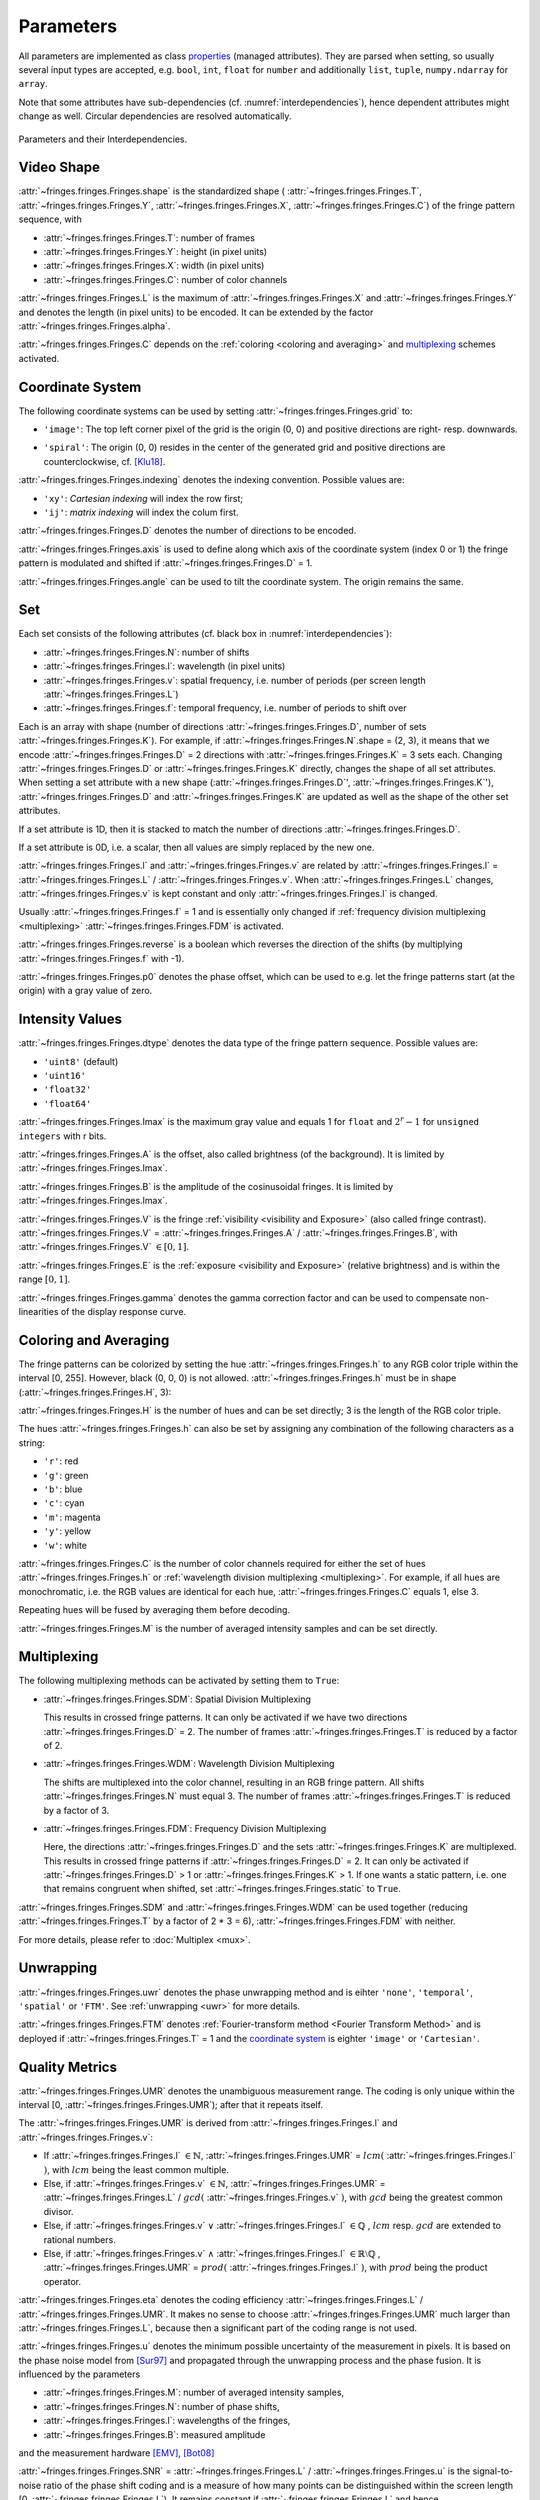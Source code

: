 .. default-role:: math

Parameters
==========
All parameters are implemented as
class `properties <https://docs.python.org/3/library/functions.html#property>`_ (managed attributes).
They are parsed when setting, so usually several input types are accepted,
e.g. ``bool``, ``int``, ``float`` for ``number``
and additionally ``list``, ``tuple``, ``numpy.ndarray`` for ``array``.

Note that some attributes have sub-dependencies (cf. :numref:`interdependencies`), hence dependent attributes might change as well.
Circular dependencies are resolved automatically.

.. _interdependencies:
.. figure:: params/interdependencies.svg
    :align: center
    :alt: interdependencies

    Parameters and their Interdependencies.

Video Shape
-----------
:attr:`~fringes.fringes.Fringes.shape` is the standardized shape (
:attr:`~fringes.fringes.Fringes.T`, :attr:`~fringes.fringes.Fringes.Y`,
:attr:`~fringes.fringes.Fringes.X`, :attr:`~fringes.fringes.Fringes.C`) of the fringe pattern sequence, with

- :attr:`~fringes.fringes.Fringes.T`: number of frames
- :attr:`~fringes.fringes.Fringes.Y`: height (in pixel units)
- :attr:`~fringes.fringes.Fringes.X`: width (in pixel units)
- :attr:`~fringes.fringes.Fringes.C`: number of color channels

.. :attr:`~fringes.fringes.Fringes.T` = :attr:`~fringes.fringes.Fringes.H` `\cdot \sum` :attr:`~fringes.fringes.Fringes.N`.
   If a `multiplexing`_ scheme is activated, :attr:`~fringes.fringes.Fringes.T` reduces further.

:attr:`~fringes.fringes.Fringes.L` is the maximum of :attr:`~fringes.fringes.Fringes.X` and :attr:`~fringes.fringes.Fringes.Y` and denotes the length (in pixel units) to be encoded.
It can be extended by the factor :attr:`~fringes.fringes.Fringes.alpha`.

:attr:`~fringes.fringes.Fringes.C` depends on the :ref:`coloring <coloring and averaging>` and `multiplexing`_ schemes activated.

.. :attr:`~fringes.fringes.Fringes.size` is the product of :attr:`~fringes.fringes.Fringes.shape`.

Coordinate System
------------------
The following coordinate systems can be used by setting :attr:`~fringes.fringes.Fringes.grid` to:

- ``'image'``: The top left corner pixel of the grid is the origin (0, 0) and positive directions are right- resp. downwards.

.. - ``'Cartesian'``: The center of grid is the origin (0, 0) and positive directions are right- resp. upwards.
   - ``'polar'``: The center of grid is the origin (0, 0) and positive directions are clockwise resp. outwards.
   - ``'log-polar'``: The center of grid is the origin (0, 0) and positive directions are clockwise resp. outwards.

- ``'spiral'``: The origin (0, 0) resides in the center of the generated grid
  and positive directions are counterclockwise,
  cf. [Klu18]_.

:attr:`~fringes.fringes.Fringes.indexing` denotes the indexing convention.
Possible values are:

- ``'xy'``: *Cartesian indexing* will index the row first;
- ``'ij'``: *matrix indexing* will index the colum first.

:attr:`~fringes.fringes.Fringes.D` denotes the number of directions to be encoded.

:attr:`~fringes.fringes.Fringes.axis` is used to define along which axis of the coordinate system (index 0 or 1)
the fringe pattern is modulated and shifted if :attr:`~fringes.fringes.Fringes.D` = 1.

:attr:`~fringes.fringes.Fringes.angle` can be used to tilt the coordinate system. The origin remains the same.

Set
---
Each set consists of the following attributes (cf. black box in :numref:`interdependencies`):

- :attr:`~fringes.fringes.Fringes.N`: number of shifts
- :attr:`~fringes.fringes.Fringes.l`: wavelength (in pixel units)
- :attr:`~fringes.fringes.Fringes.v`: spatial frequency, i.e. number of periods (per screen length :attr:`~fringes.fringes.Fringes.L`)
- :attr:`~fringes.fringes.Fringes.f`: temporal frequency, i.e. number of periods to shift over

Each is an array with shape (number of directions :attr:`~fringes.fringes.Fringes.D`, number of sets :attr:`~fringes.fringes.Fringes.K`).
For example, if :attr:`~fringes.fringes.Fringes.N`.shape = (2, 3), it means that we encode :attr:`~fringes.fringes.Fringes.D` = 2 directions with :attr:`~fringes.fringes.Fringes.K` = 3 sets each.
Changing :attr:`~fringes.fringes.Fringes.D` or :attr:`~fringes.fringes.Fringes.K` directly, changes the shape of all set attributes.
When setting a set attribute with a new shape (:attr:`~fringes.fringes.Fringes.D`', :attr:`~fringes.fringes.Fringes.K`'),
:attr:`~fringes.fringes.Fringes.D` and :attr:`~fringes.fringes.Fringes.K` are updated as well as the shape of the other set attributes.

If a set attribute is 1D, then it is stacked to match the number of directions :attr:`~fringes.fringes.Fringes.D`.

If a set attribute is 0D, i.e. a scalar, then all values are simply replaced by the new one.

:attr:`~fringes.fringes.Fringes.l` and :attr:`~fringes.fringes.Fringes.v` are related by :attr:`~fringes.fringes.Fringes.l` = :attr:`~fringes.fringes.Fringes.L` / :attr:`~fringes.fringes.Fringes.v`.
When :attr:`~fringes.fringes.Fringes.L` changes, :attr:`~fringes.fringes.Fringes.v` is kept constant and only :attr:`~fringes.fringes.Fringes.l` is changed.

Usually :attr:`~fringes.fringes.Fringes.f` = 1 and is essentially only changed if :ref:`frequency division multiplexing <multiplexing>` :attr:`~fringes.fringes.Fringes.FDM` is activated.

:attr:`~fringes.fringes.Fringes.reverse` is a boolean which reverses the direction of the shifts (by multiplying :attr:`~fringes.fringes.Fringes.f` with -1).

:attr:`~fringes.fringes.Fringes.p0` denotes the phase offset, which can be used to
e.g. let the fringe patterns start (at the origin) with a gray value of zero.

Intensity Values
----------------
:attr:`~fringes.fringes.Fringes.dtype` denotes the data type of the fringe pattern sequence.
Possible values are:

- ``'uint8'`` (default)
- ``'uint16'``
- ``'float32'``
- ``'float64'``

.. :attr:`~fringes.fringes.Fringes.nbytes` is the total bytes consumed by fringe pattern sequence.

.. :attr:`~fringes.fringes.Fringes.q` is the quantization step size and equals 1 for ``bool``, `2^r` for r-bit ``unsigned integers``,
   and for ``float`` its corresponding `resolution <https://numpy.org/doc/stable/reference/generated/numpy.finfo.html>`_.

.. :attr:`~fringes.fringes.Fringes.q` is the quantization step size and equals `2^r` for r-bit ``unsigned integers``
   and for ``float`` its corresponding `resolution <https://numpy.org/doc/stable/reference/generated/numpy.finfo.html>`_.

.. :attr:`~fringes.fringes.Fringes.Imax` is the maximum gray value and equals 1 for ``float`` and ``bool``,
   and `2^r - 1` for ``unsigned integers`` with r bits.

:attr:`~fringes.fringes.Fringes.Imax` is the maximum gray value and equals 1 for ``float``
and `2^r - 1` for ``unsigned integers`` with r bits.

:attr:`~fringes.fringes.Fringes.A` is the offset, also called brightness (of the background).
It is limited by :attr:`~fringes.fringes.Fringes.Imax`.

:attr:`~fringes.fringes.Fringes.B` is the amplitude of the cosinusoidal fringes.
It is limited by :attr:`~fringes.fringes.Fringes.Imax`.

:attr:`~fringes.fringes.Fringes.V` is the fringe :ref:`visibility <visibility and Exposure>` (also called fringe contrast).
:attr:`~fringes.fringes.Fringes.V` = :attr:`~fringes.fringes.Fringes.A` / :attr:`~fringes.fringes.Fringes.B`, with :attr:`~fringes.fringes.Fringes.V` `\in [0, 1]`.

:attr:`~fringes.fringes.Fringes.E` is the :ref:`exposure <visibility and Exposure>` (relative brightness) and is within the range `[0, 1]`.

:attr:`~fringes.fringes.Fringes.gamma` denotes the gamma correction factor and can be used to compensate non-linearities of the display response curve.

Coloring and Averaging
----------------------
The fringe patterns can be colorized by setting the hue :attr:`~fringes.fringes.Fringes.h` to any RGB color triple within the interval [0, 255].
However, black (0, 0, 0) is not allowed.
:attr:`~fringes.fringes.Fringes.h` must be in shape (:attr:`~fringes.fringes.Fringes.H`, 3):

:attr:`~fringes.fringes.Fringes.H` is the number of hues and can be set directly; 3 is the length of the RGB color triple.

The hues :attr:`~fringes.fringes.Fringes.h` can also be set by assigning any combination of the following characters as a string:

- ``'r'``: red
- ``'g'``: green
- ``'b'``: blue
- ``'c'``: cyan
- ``'m'``: magenta
- ``'y'``: yellow
- ``'w'``: white

:attr:`~fringes.fringes.Fringes.C` is the number of color channels required for either the set of hues :attr:`~fringes.fringes.Fringes.h`
or :ref:`wavelength division multiplexing <multiplexing>`.
For example, if all hues are monochromatic, i.e. the RGB values are identical for each hue, :attr:`~fringes.fringes.Fringes.C` equals 1, else 3.

Repeating hues will be fused by averaging them before decoding.

:attr:`~fringes.fringes.Fringes.M` is the number of averaged intensity samples and can be set directly.

Multiplexing
------------
The following multiplexing methods can be activated by setting them to ``True``:

- :attr:`~fringes.fringes.Fringes.SDM`: Spatial Division Multiplexing

  This results in crossed fringe patterns.
  It can only be activated if we have two directions :attr:`~fringes.fringes.Fringes.D` = 2.
  The number of frames :attr:`~fringes.fringes.Fringes.T` is reduced by a factor of 2.

- :attr:`~fringes.fringes.Fringes.WDM`: Wavelength Division Multiplexing

  The shifts are multiplexed into the color channel, resulting in an RGB fringe pattern.
  All shifts :attr:`~fringes.fringes.Fringes.N` must equal 3.
  The number of frames :attr:`~fringes.fringes.Fringes.T` is reduced by a factor of 3.

- :attr:`~fringes.fringes.Fringes.FDM`: Frequency Division Multiplexing

  Here, the directions :attr:`~fringes.fringes.Fringes.D` and the sets :attr:`~fringes.fringes.Fringes.K` are multiplexed.
  This results in crossed fringe patterns if :attr:`~fringes.fringes.Fringes.D` = 2.
  It can only be activated if :attr:`~fringes.fringes.Fringes.D` > 1 or :attr:`~fringes.fringes.Fringes.K` > 1.
  If one wants a static pattern, i.e. one that remains congruent when shifted, set :attr:`~fringes.fringes.Fringes.static` to ``True``.

:attr:`~fringes.fringes.Fringes.SDM` and :attr:`~fringes.fringes.Fringes.WDM` can be used together (reducing :attr:`~fringes.fringes.Fringes.T` by a factor of 2 * 3 = 6), :attr:`~fringes.fringes.Fringes.FDM` with neither.

.. :attr:`~fringes.fringes.Fringes.TDM`: By default, the aforementioned multiplexing methods are deactivated,
  so we then only have Time Divison Multiplexing.

For more details, please refer to :doc:`Multiplex <mux>`.

Unwrapping
----------

:attr:`~fringes.fringes.Fringes.uwr` denotes the phase unwrapping method and is eihter ``'none'``, ``'temporal'``, ``'spatial'`` or ``'FTM'``.
See :ref:`unwrapping <uwr>` for more details.

.. :attr:`~fringes.fringes.Fringes.mode` denotes the mode used for [temporal phase unwrapping](#temporal-phase-unwrapping--tpu-).
   Choose either ``'fast'`` (the default) or ``'precise'``.

.. :attr:`~fringes.fringes.Fringes.Vmin` denotes the minimal fringe visibility for the measurement to be balid and is in the interval [0, 1].
   During decoding, pixels with less are discarded, which can speed up the computation.

.. :attr:`~fringes.fringes.Fringes.umax` denotes the maximal uncertainty required for the measurement to be valid and is in the interval [0, `L`].
   During decoding, pixels with less are discarded, which can speed up the computation.

.. :attr:`~fringes.fringes.Fringes.verbose` can be set to ``True`` to also receive from decoding
   the wrapped phase maps `\varphi_i`, the fringe orders `k_i`, the residuals `r`, the uncertainty `u`,
   the visibility `V` and the exposure `E`.

:attr:`~fringes.fringes.Fringes.FTM` denotes :ref:`Fourier-transform method <Fourier Transform Method>` and is deployed if :attr:`~fringes.fringes.Fringes.T` = 1
and the `coordinate system`_ is eighter ``'image'`` or ``'Cartesian'``.

Quality Metrics
---------------

:attr:`~fringes.fringes.Fringes.UMR` denotes the unambiguous measurement range.
The coding is only unique within the interval [0, :attr:`~fringes.fringes.Fringes.UMR`); after that it repeats itself.

The :attr:`~fringes.fringes.Fringes.UMR` is derived from :attr:`~fringes.fringes.Fringes.l` and :attr:`~fringes.fringes.Fringes.v`:

- If :attr:`~fringes.fringes.Fringes.l` `\in \mathbb{N}`, :attr:`~fringes.fringes.Fringes.UMR` = `lcm(` :attr:`~fringes.fringes.Fringes.l` `)`, with `lcm` being the least common multiple.
- Else, if :attr:`~fringes.fringes.Fringes.v` `\in \mathbb{N}`, :attr:`~fringes.fringes.Fringes.UMR` = :attr:`~fringes.fringes.Fringes.L` / `gcd(` :attr:`~fringes.fringes.Fringes.v` `)`, with `gcd` being the greatest common divisor.
- Else, if :attr:`~fringes.fringes.Fringes.v` `\lor` :attr:`~fringes.fringes.Fringes.l` `\in \mathbb{Q}` , `lcm` resp. `gcd` are extended to rational numbers.
- Else, if :attr:`~fringes.fringes.Fringes.v` `\land` :attr:`~fringes.fringes.Fringes.l` `\in \mathbb{R} \setminus \mathbb{Q}` , :attr:`~fringes.fringes.Fringes.UMR` = `prod(` :attr:`~fringes.fringes.Fringes.l` `)`, with `prod` being the product operator.

:attr:`~fringes.fringes.Fringes.eta` denotes the coding efficiency :attr:`~fringes.fringes.Fringes.L` / :attr:`~fringes.fringes.Fringes.UMR`.
It makes no sense to choose :attr:`~fringes.fringes.Fringes.UMR` much larger than :attr:`~fringes.fringes.Fringes.L`,
because then a significant part of the coding range is not used.

:attr:`~fringes.fringes.Fringes.u` denotes the minimum possible uncertainty of the measurement in pixels.
It is based on the phase noise model from [Sur97]_
and propagated through the unwrapping process and the phase fusion.
It is influenced by the parameters

- :attr:`~fringes.fringes.Fringes.M`: number of averaged intensity samples,
- :attr:`~fringes.fringes.Fringes.N`: number of phase shifts,
- :attr:`~fringes.fringes.Fringes.l`: wavelengths of the fringes,
- :attr:`~fringes.fringes.Fringes.B`: measured amplitude

and the measurement hardware [EMV]_, [Bot08]_

.. - :attr:`~fringes.fringes.Fringes.quant`: quantization noise of the light source or camera,
   - :attr:`~fringes.fringes.Fringes.dark`: dark noise of the used camera,
   - :attr:`~fringes.fringes.Fringes.shot`: photon noise of light itself,
   - :attr:`~fringes.fringes.Fringes.gain`: system gain of the used camera.

:attr:`~fringes.fringes.Fringes.SNR` = :attr:`~fringes.fringes.Fringes.L` / :attr:`~fringes.fringes.Fringes.u` is the signal-to-noise ratio of the phase shift coding
and is a measure of how many points can be distinguished within the screen length [0, :attr:`~fringes.fringes.Fringes.L`).
It remains constant if :attr:`~fringes.fringes.Fringes.L` and hence :attr:`~fringes.fringes.Fringes.l` is scaled (the scaling factor cancels out).

:attr:`~fringes.fringes.Fringes.DR` = :attr:`~fringes.fringes.Fringes.UMR` / :attr:`~fringes.fringes.Fringes.u` is the dynamic range of the phase shift coding
and is a measure of how many points can be distinguished within the unambiguous measurement range `[0,` :attr:`~fringes.fringes.Fringes.UMR` `)`.
Again, it remains constant if :attr:`~fringes.fringes.Fringes.L` and hence :attr:`~fringes.fringes.Fringes.l` is scaled (the scaling factor cancels out).

.. todo: _efficiency

.. [Bot08]
   `Bothe,
   "Grundlegende Untersuchungen zur Formerfassung mit einem neuartigen Prinzip der Streifenprojektion und Realisierung in einer kompakten 3D-Kamera",
   Dissertation,
   ISBN 978-3-933762-24-5,
   BIAS Bremen,
   2008.
   <https://www.amazon.de/Grundlegende-Untersuchungen-Formerfassung-Streifenprojektion-Strahltechnik/dp/3933762243/ref=sr_1_2?qid=1691575452&refinements=p_27%3AThorsten+B%C3%B6th&s=books&sr=1-2>`_

.. [EMV]
   `EMVA,
   "Standard for Characterization of Image Sensors and Cameras Release 4.0 Linear",
   European Machine Vision Association,
   2021.
   <https://www.emva.org/standards-technology/emva-1288/emva-standard-1288-downloads-2/>`_

.. [Klu18]
   `Kludt and Burke,
   "Coding strategies for static patterns suitable for UV deflectometry",
   Forum Bildverarbeitung 2018,
   2018.
   <https://publikationen.bibliothek.kit.edu/1000088264>`_

.. [Sur97]
   `Surrel,
   "Additive noise effect in digital phase detection",
   Applied Optics,
   1997.
   <https://doi.org/10.1364/AO.36.000271>`_
